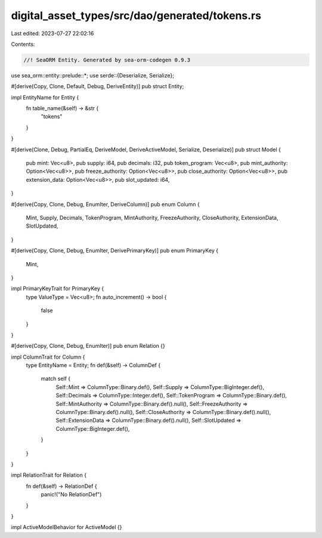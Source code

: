 digital_asset_types/src/dao/generated/tokens.rs
===============================================

Last edited: 2023-07-27 22:02:16

Contents:

.. code-block:: rs

    //! SeaORM Entity. Generated by sea-orm-codegen 0.9.3

use sea_orm::entity::prelude::*;
use serde::{Deserialize, Serialize};

#[derive(Copy, Clone, Default, Debug, DeriveEntity)]
pub struct Entity;

impl EntityName for Entity {
    fn table_name(&self) -> &str {
        "tokens"
    }
}

#[derive(Clone, Debug, PartialEq, DeriveModel, DeriveActiveModel, Serialize, Deserialize)]
pub struct Model {
    pub mint: Vec<u8>,
    pub supply: i64,
    pub decimals: i32,
    pub token_program: Vec<u8>,
    pub mint_authority: Option<Vec<u8>>,
    pub freeze_authority: Option<Vec<u8>>,
    pub close_authority: Option<Vec<u8>>,
    pub extension_data: Option<Vec<u8>>,
    pub slot_updated: i64,
}

#[derive(Copy, Clone, Debug, EnumIter, DeriveColumn)]
pub enum Column {
    Mint,
    Supply,
    Decimals,
    TokenProgram,
    MintAuthority,
    FreezeAuthority,
    CloseAuthority,
    ExtensionData,
    SlotUpdated,
}

#[derive(Copy, Clone, Debug, EnumIter, DerivePrimaryKey)]
pub enum PrimaryKey {
    Mint,
}

impl PrimaryKeyTrait for PrimaryKey {
    type ValueType = Vec<u8>;
    fn auto_increment() -> bool {
        false
    }
}

#[derive(Copy, Clone, Debug, EnumIter)]
pub enum Relation {}

impl ColumnTrait for Column {
    type EntityName = Entity;
    fn def(&self) -> ColumnDef {
        match self {
            Self::Mint => ColumnType::Binary.def(),
            Self::Supply => ColumnType::BigInteger.def(),
            Self::Decimals => ColumnType::Integer.def(),
            Self::TokenProgram => ColumnType::Binary.def(),
            Self::MintAuthority => ColumnType::Binary.def().null(),
            Self::FreezeAuthority => ColumnType::Binary.def().null(),
            Self::CloseAuthority => ColumnType::Binary.def().null(),
            Self::ExtensionData => ColumnType::Binary.def().null(),
            Self::SlotUpdated => ColumnType::BigInteger.def(),
        }
    }
}

impl RelationTrait for Relation {
    fn def(&self) -> RelationDef {
        panic!("No RelationDef")
    }
}

impl ActiveModelBehavior for ActiveModel {}


